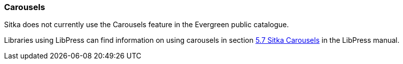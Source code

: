 Carousels
~~~~~~~~~

Sitka does not currently use the Carousels feature in the Evergreen public catalogue.

Libraries using LibPress can find information on using carousels in section 
https://help.libraries.coop/libpress/5-features/sitka-carousels/[5.7 Sitka Carousels] in the LibPress manual.

